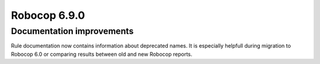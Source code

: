 =============
Robocop 6.9.0
=============

Documentation improvements
--------------------------

Rule documentation now contains information about deprecated names. It is especially helpfull during migration to
Robocop 6.0 or comparing results between old and new Robocop reports.
